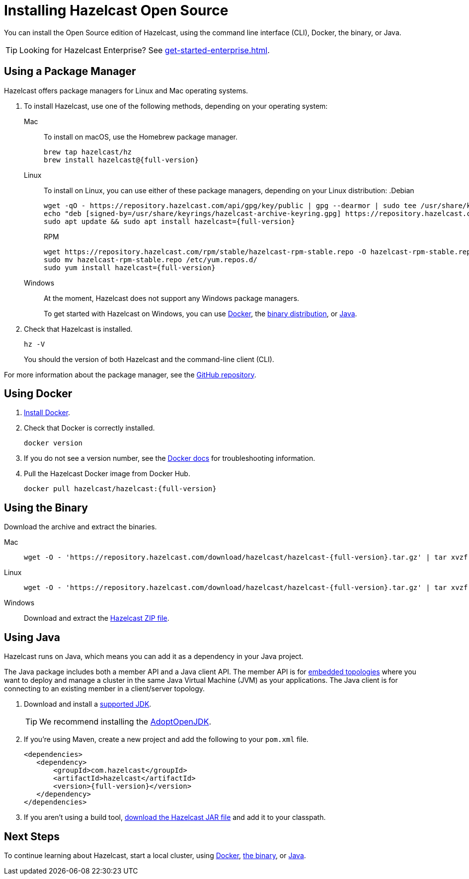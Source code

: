 = Installing Hazelcast Open Source
:description: You can install the Open Source edition of Hazelcast, using the command line interface (CLI), Docker, the binary, or Java.

{description}

TIP: Looking for Hazelcast Enterprise? See xref:get-started-enterprise.adoc[].

== Using a Package Manager

Hazelcast offers package managers for Linux and Mac operating systems.

// tag::cli[]
. To install Hazelcast, use one of the following methods, depending on your operating system:
+
[tabs] 
==== 
Mac:: 
+ 
--

To install on macOS, use the Homebrew package manager.

[source,bash,subs="attributes+"]
----
brew tap hazelcast/hz
brew install hazelcast@{full-version}
----
--

Linux::
+
--

To install on Linux, you can use either of these package managers, depending on your Linux distribution:
ifdef::snapshot[]
.Debian
[source,shell]
----
wget -qO - https://repository.hazelcast.com/api/gpg/key/public | gpg --dearmor | sudo tee /usr/share/keyrings/hazelcast-archive-keyring.gpg > /dev/null
echo "deb [signed-by=/usr/share/keyrings/hazelcast-archive-keyring.gpg] https://repository.hazelcast.com/debian snapshot main" | sudo tee -a /etc/apt/sources.list
sudo apt update && sudo apt install hazelcast
----

.RPM
[source,shell]
----
wget https://repository.hazelcast.com/rpm/snapshot/hazelcast-rpm.repo -O hazelcast-snapshot-rpm.repo
sudo mv hazelcast-snapshot-rpm.repo /etc/yum.repos.d/
sudo yum install hazelcast
----
endif::[]
ifndef::snapshot[]
.Debian
[source,shell,subs="attributes+"]
----
wget -qO - https://repository.hazelcast.com/api/gpg/key/public | gpg --dearmor | sudo tee /usr/share/keyrings/hazelcast-archive-keyring.gpg > /dev/null
echo "deb [signed-by=/usr/share/keyrings/hazelcast-archive-keyring.gpg] https://repository.hazelcast.com/debian stable main" | sudo tee -a /etc/apt/sources.list
sudo apt update && sudo apt install hazelcast={full-version}
----

.RPM
[source,shell,subs="attributes+"]
----
wget https://repository.hazelcast.com/rpm/stable/hazelcast-rpm-stable.repo -O hazelcast-rpm-stable.repo
sudo mv hazelcast-rpm-stable.repo /etc/yum.repos.d/
sudo yum install hazelcast={full-version}
----
endif::[]
--
Windows::
+
--
At the moment, Hazelcast does not support any Windows package managers.

To get started with Hazelcast on Windows, you can use <<using-docker,Docker>>, the <<using-the-binary, binary distribution>>, or <<using-java, Java>>.
--
====

. Check that Hazelcast is installed.
+
[source,shell]
----
hz -V
----
+
You should the version of both Hazelcast and the command-line client (CLI).

For more information about the package manager, see the link:https://github.com/hazelcast/hazelcast-packaging[GitHub repository].
// end::cli[]

== Using Docker

. link:https://docs.docker.com/get-docker/[Install Docker^].

. Check that Docker is correctly installed.
+
[source,bash]
----
docker version
----

. If you do not see a version number, see the link:https://docs.docker.com/config/daemon/[Docker docs^] for troubleshooting information.

. Pull the Hazelcast Docker image from Docker Hub.
+
[source,bash,subs="attributes+"]
----
docker pull hazelcast/hazelcast:{full-version}
----

== Using the Binary

Download the archive and extract the binaries.

[tabs] 
==== 
Mac:: 
+ 
--
ifdef::snapshot[]
Go to the link:https://oss.sonatype.org/content/repositories/snapshots/com/hazelcast/hazelcast-distribution/{full-version}/[snapshot repository] and click the download link for the TAR file that has the most up-to-date timestamp in the *Last Modified* columns.
endif::[]
ifndef::snapshot[]
[source,bash,subs="attributes+"]
----
wget -O - 'https://repository.hazelcast.com/download/hazelcast/hazelcast-{full-version}.tar.gz' | tar xvzf -
----
endif::[]
--
Linux:: 
+ 
--
ifdef::snapshot[]
Go to the link:https://oss.sonatype.org/content/repositories/snapshots/com/hazelcast/hazelcast-distribution/{full-version}/[snapshot repository] and click the download link for the TAR file that has the most up-to-date timestamp in the *Last Modified* columns.
endif::[]
ifndef::snapshot[]
[source,bash,subs="attributes+"]
----
wget -O - 'https://repository.hazelcast.com/download/hazelcast/hazelcast-{full-version}.tar.gz' | tar xvzf -
----
endif::[]
--
Windows:: 
+
--
ifdef::snapshot[]
Go to the link:https://oss.sonatype.org/content/repositories/snapshots/com/hazelcast/hazelcast-distribution/{full-version}/[snapshot repository] and click the download link for the ZIP file that has the most up-to-date timestamp in the *Last Modified* columns.
endif::[]
ifndef::snapshot[]
Download and extract the link:https://repository.hazelcast.com/download/hazelcast/hazelcast-{full-version}.zip[Hazelcast ZIP file].
endif::[]
--
====


== Using Java

Hazelcast runs on Java, which means you can add it as a dependency in your Java project.

The Java package includes both a member API and a Java client API. The member API is for xref:ROOT:topologies.adoc[embedded topologies] where you want to deploy and manage a cluster in the same Java Virtual Machine (JVM) as your applications. The Java client is for connecting to an existing member in a client/server topology.

. Download and install a xref:deploy:supported-jvms.adoc[supported JDK].
+
TIP: We recommend installing the link:https://adoptopenjdk.net[AdoptOpenJDK^].

. If you're using Maven, create a new project and add the following to your `pom.xml` file.
+
ifdef::snapshot[]
[source,xml,subs="attributes+"]
----
<repositories>
    <repository>
        <id>snapshot-repository</id>
        <name>Maven2 Snapshot Repository</name>
        <url>https://oss.sonatype.org/content/repositories/snapshots</url>
        <releases>
            <enabled>false</enabled>
        </releases>
    </repository>
</repositories>

<dependencies>
   <dependency>
       <groupId>com.hazelcast</groupId>
       <artifactId>hazelcast</artifactId>
       <version>{full-version}</version>
   </dependency>
</dependencies>
----
endif::[]
ifndef::snapshot[]
[source,xml,subs="attributes+"]
----
<dependencies>
   <dependency>
       <groupId>com.hazelcast</groupId>
       <artifactId>hazelcast</artifactId>
       <version>{full-version}</version>
   </dependency>
</dependencies>
----
endif::[]

. If you aren't using a build tool, link:https://repo1.maven.org/maven2/com/hazelcast/hazelcast/{full-version}/hazelcast-{full-version}.jar[download the Hazelcast JAR file] and add it to your classpath.

== Next Steps

To continue learning about Hazelcast, start a local cluster, using xref:get-started-docker.adoc[Docker], xref:get-started-binary.adoc[the binary], or xref:get-started-java.adoc[Java].
